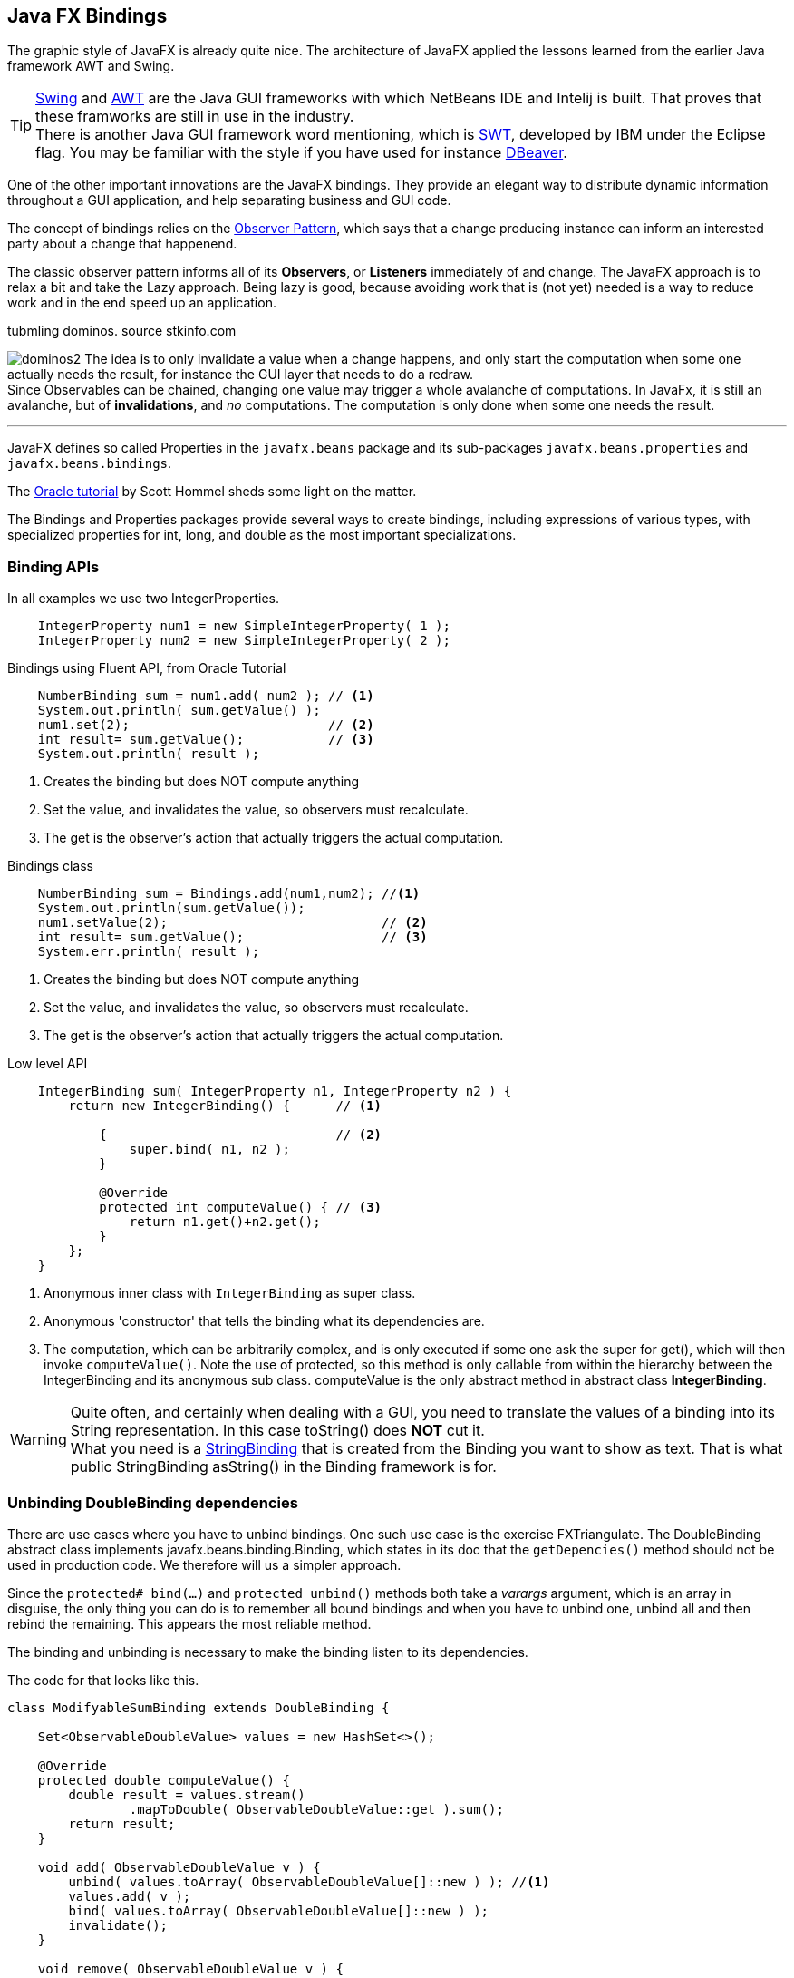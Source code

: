 == Java FX Bindings

The graphic style of JavaFX is already quite nice. The architecture
of JavaFX applied the lessons learned from the earlier Java framework AWT and Swing.

[TIP]
https://en.wikipedia.org/wiki/Swing_(Java)[Swing] and https://en.wikipedia.org/wiki/Abstract_Window_Toolkit[AWT] are the Java GUI
frameworks with which NetBeans IDE and Intelij is built.
That proves that these framworks are still in use in the industry. +
There is another Java GUI framework word mentioning, which is https://www.eclipse.org/swt/[SWT], developed by IBM under the Eclipse flag.
You may be familiar with the style if you have used for instance https://dbeaver.io/[DBeaver].

One of the other important innovations are the JavaFX bindings.
They provide an elegant way to distribute dynamic information throughout a
GUI application, and help separating business and GUI code.

The concept of bindings relies on the https://en.wikipedia.org/wiki/Observer_pattern[Observer Pattern],
which says that a change producing instance can inform an interested party about a change that happenend.

The classic observer pattern informs all of its *Observers*, or *Listeners* immediately of and change.
The JavaFX approach is to relax a bit and take the Lazy approach.
Being lazy is good, because avoiding work that is (not yet) needed is a way to reduce work and
in the end speed up an application.

.tubmling dominos. source stkinfo.com
image:dominos2.gif[role="thumb left related"]
The idea is to only invalidate a value when a change happens, and only start the computation when some one
actually needs the result, for instance the GUI layer that needs to do a redraw. +
Since Observables can be chained, changing one value may trigger a whole avalanche of computations.
In JavaFx, it is still an avalanche, but of [green]*invalidations*, and [green]_no_ computations. The computation is only done
when some one needs the result.

'''

JavaFX defines so called Properties in the `javafx.beans` package and its sub-packages `javafx.beans.properties` and `javafx.beans.bindings`.

The https://docs.oracle.com/javafx/2/binding/jfxpub-binding.htm[Oracle tutorial] by Scott Hommel sheds some light on the matter.

The Bindings and Properties packages provide several ways to create bindings, including expressions of various types,
with specialized properties for [blue]#int#, [blue]#long#, and [blue]#double# as the most important
specializations.

// simple Examples
// Fluent Api
=== Binding APIs

.In all examples we use two IntegerProperties.
[source,java]
----
    IntegerProperty num1 = new SimpleIntegerProperty( 1 );
    IntegerProperty num2 = new SimpleIntegerProperty( 2 );
----

.Bindings using Fluent API, from Oracle Tutorial
[source,java]
----
    NumberBinding sum = num1.add( num2 ); // <1>
    System.out.println( sum.getValue() );
    num1.set(2);                          // <2>
    int result= sum.getValue();           // <3>
    System.out.println( result );
----

<1> Creates the binding but does NOT compute anything
<2> Set the value, and invalidates the value, so observers must recalculate.
<3> The get is the observer's action that actually triggers the actual computation.


.Bindings class
[source,java]
----
    NumberBinding sum = Bindings.add(num1,num2); //<1>
    System.out.println(sum.getValue());
    num1.setValue(2);                            // <2>
    int result= sum.getValue();                  // <3>
    System.err.println( result );
----

<1> Creates the binding but does NOT compute anything
<2> Set the value, and invalidates the value, so observers must recalculate.
<3> The get is the observer's action that actually triggers the actual computation.

.Low level API
[source,java]
----
    IntegerBinding sum( IntegerProperty n1, IntegerProperty n2 ) {
        return new IntegerBinding() {      // <1>

            {                              // <2>
                super.bind( n1, n2 );
            }

            @Override
            protected int computeValue() { // <3>
                return n1.get()+n2.get();
            }
        };
    }
----

<1> Anonymous inner class with `IntegerBinding` as [blue]#super# class.
<2> Anonymous 'constructor' that tells the binding what its dependencies are.
<3> The computation, which can be arbitrarily complex, and is only executed if
some one ask the super for get(), which will then invoke `computeValue()`. Note the use of protected, so
this method is only callable from within the hierarchy between the IntegerBinding and its anonymous sub class.
computeValue is the only abstract method in [blue]#abstract class# *IntegerBinding*.

// asString() vs toString()

[WARNING]
Quite often, and certainly when dealing with a GUI, you need to translate the values of a binding into
its String representation. In this case [red]#toString()# does [big red]*NOT* cut it. +
What you need is a https://openjfx.cn/javadoc/16/javafx.base/javafx/beans/binding/StringBinding.html[StringBinding] that is created
from the Binding you want to show as text. That is what [blue]#public StringBinding asString()# in the Binding framework is for.


=== Unbinding DoubleBinding dependencies

There are use cases where you have to unbind bindings. One such use case is the exercise FXTriangulate.
The DoubleBinding abstract class implements [blue]#javafx.beans.binding.Binding#, which states in its doc that the `getDepencies()` method should not be used
in production code. We therefore will us a simpler approach.

Since the [blue]`protected# bind(...)` and [blue]`protected unbind()` methods both take a _varargs_ argument, which is an array in disguise,
the only thing you can do is to remember all bound bindings and
when you have to unbind one, unbind all and then rebind the remaining.
This appears the most reliable method.

The binding and unbinding is necessary to make the binding listen to its dependencies.

.The code for that looks like this.
[source,java]
----
class ModifyableSumBinding extends DoubleBinding {

    Set<ObservableDoubleValue> values = new HashSet<>();

    @Override
    protected double computeValue() {
        double result = values.stream()
                .mapToDouble( ObservableDoubleValue::get ).sum();
        return result;
    }

    void add( ObservableDoubleValue v ) {
        unbind( values.toArray( ObservableDoubleValue[]::new ) ); //<1>
        values.add( v );
        bind( values.toArray( ObservableDoubleValue[]::new ) );
        invalidate();
    }

    void remove( ObservableDoubleValue v ) {
        unbind( values.toArray( ObservableDoubleValue[]::new ) );
        values.remove( v );
        bind( values.toArray( ObservableDoubleValue[]::new ) );
        invalidate();
    }
}
----

<1> `Collection.toArray(IntFunction<T[]> generator)` is a method introduced in Java 11.

=== Caching bindings

Creating bindings is powerful but can still lead to a performance bottleneck. If you create bindings willy-nilly, it might very well
be that the same computation is done at several places and in a GUI screen redraw at almost the same time (or at least the reason) too.

To mitigate that problem, it can be wise to cache a binding once it's created, and serve out the same binding on each subsequent call.
A binding can have many *Listeners*, and it will dutifully inform all of them with either an invalidation call or change event.
The Bindings themselves cache the value of the (last) computation and serve that out until it is 'discarded' on an invalidate call.

[TIP]
The secret sauce in many speed optimizations is avoiding work. Thereby you avoid burning CPU cycles.
And burning them is useless when nobody really needs the result (yet). Being lazy is good, but
it needs some extra work from the programmer.


.Naive approach using computeIfAbsent.
[source,java]
----
    DoubleBinding lengthBinding( Line aLine ) { // <1>
        return lengthBindings
            .computeIfAbsent( aLine,
                l -> lengthBinding(
                      l.startXProperty(),
                      l.startYProperty(),
                      l.endXProperty(),
                      l.endYProperty()
                )
            );
    }
----

<1> We use the line object as key in the map

A naive approach to caching is to inspect a value for [blue]#null# and then instantiate one value when it is.
In this case, because both the creation of the cache entries and the retrieval of the vale take place on the event thread, this naive approach works.

.Caching a single value.
[source,java]
----
   /**
    * Cache for area binding.
    */
   private DoubleBinding areaBinding = null;

   /**
    * Create a binding to compute the area with a triangle determined by side
    * lengths a, b and c. This method consults the cache and has the value computed
    *
    * @return the area binding
    */
   final DoubleBinding areaBinding() {
       if ( areaBinding == null ) {
           areaBinding = areaBinding( distanceBinding( redCircle, greenCircle ), //<1>
                   distanceBinding( greenCircle, blueCircle ),
                   distanceBinding( blueCircle, redCircle ) );
       }
       return areaBinding;
   }
   // method that creates the binding is left as an exercise
----

<1> Compute the binding if not yet available.


[WARNING]
The approach of inspecting a value for null and then instantiating a new object when null is NOT threadsafe.
The approach works in this case, because it all happens on the event thread, on the same thread, so there will
be no interfering threads.



== Using SceneBuilder


When using https://gluonhq.com/products/scene-builder/#download[SceneBuilder] the idea is that you design the scene using SceneBuilder, which effectively
is a what you see is what you get FXML editor. The JavaFx, more specifically the FXML part
builds the graphical components or even the complete UI from such FXML files.

You can have multiple FXML files per application, much like you can have many scenes in a move or stage play.


There are various demos on Scenebuilder on youtube.

video::ij0HwRAlCmo[youtube, title=Creating a first App in Scene Builder,width=848, height=480]

video::knbw1MvMfBA[youtube, title=JavaFX Tutorial for Beginners 5 - Installing SceneBuilder and Integrating it into Netbeans IDE, width=848, height=480]

.Creating or updating the java controller from the FXML file.
image:MakeController.png[role="right thumb related"]
One of the most valuable tips from one of those videos is the fact that you can start with
scenebuilder and define your graphical components and methods in SceneBuilder and hence in the
fxml file and that then NetBeans IDE can _generate_ or *update* the controller for you.
Working in this way can help you avoid typing or (different) spelling errors.

=== Defining Widgets using FXML

You can use FXML to define whole scenes for your application, but also to make your own *specialized components*.
You can then layout them as you want and *import* them into SceneBuilder, where they behave like any other widget already available.
This allows you to extend the available choices, and make special widgets that can play nicely with something like a game or a planning application.

When you want to define your own component, you have to make a few changes to the FXML file and have the component class
load the FXML by itself.

.Typical FXML file for an application.
[source,xml]
----
<AnchorPane id="AnchorPane" fx:id="root" prefHeight="564.0" prefWidth="535.0" stylesheets="@stylesheet.css"
  >
</AnchorPane>
----

.With your own component, you have to define a `fx:root`. Example from FXTriangulator exercise.
[source,xml]
----
<fx:root type="javafx.scene.Group" xmlns="http://javafx.com/javafx/16" xmlns:fx="http://javafx.com/fxml/1">
    <Circle fx:id="redCircle" centerX="10.0" centerY="10.0" fill="RED" radius="5.0" />
    <Circle fx:id="greenCircle" centerX="400.0" centerY="10.0" fill="GREEN" radius="5.0" />
    <Circle fx:id="blueCircle" centerX="10.0" centerY="400.0" fill="BLUE" radius="5.0" />
    <Circle fx:id="centerCircle" fill="GREY" radius="5.0" />
   <Line id="redLine" fx:id="redLine" endX="10.0" endY="400.0" startX="400.5" startY="9.5" stroke="RED" />
   <Line id="greenLine" fx:id="greenLine" endX="10.0" endY="400.0" startX="10.0" startY="10.0" stroke="GREEN" />
   <Line id="blueLine" fx:id="blueLine" endX="10.0" endY="10.0" startX="400.0" startY="10.0" stroke="BLUE" />
   <Label fx:id="redLabel" text="a" />
   <Label fx:id="greenLabel" text="b" />
   <Label fx:id="blueLabel" text="c" />
   <Label fx:id="areaLabel" text="" />
</fx:root>
----

From the FXML file you can infer that the widget (in this case) is a specialized https://openjfx.cn/javadoc/16/javafx.graphics/javafx/scene/Group.html[java.fx.Group].
It can be any type that is a subclass of https://openjfx.cn/javadoc/16/javafx.graphics/javafx/scene/Parent.html[Parent] (including Parent),
if you want the widget to have sub-components.

Then in the Java file that is both controller and the subclass of the component you want to specialize, Group in the example.

.Class header of specialized widget.
[source,java]
----
public class Triangulator extends Group implements Initializable {

    @FXML
    Circle redCircle;
    @FXML
    Circle blueCircle;
    @FXML
    Circle greenCircle;


// stuff left out
    Triangulator( BindingBusiness bb ) {
        this.bb = bb;
        FXMLLoader fxmlLoader =
           new FXMLLoader( getClass().getResource( "triangulator.fxml" ) ); //<1>

        connectLoader( fxmlLoader ); //<2>

        try {
            fxmlLoader.load();
        } catch ( IOException exception ) {
            throw new RuntimeException( exception );
        }
    }

    final void connectLoader( FXMLLoader fxmlLoader ) { // <3>
        fxmlLoader.setRoot( this );
        fxmlLoader.setController( this );
    }

// more stuff left out
}
----

<1> Load the widgets fxml definitions. This will insert all @FXML  annotated  fields
and would attach the actions to the @FXML annotated methods.
<2> Connect [blue]*this* to the loaded FXML document.
<3> Use a final or private method to set the root and controller of the loaded object to this, to
   avoid the warning of exposing this in the constructor.

In the example widget we have three dots connected with lines. The dots are draggable, while the lines stay connected.
The lengths can be computed using Bindings and are thus automatically updated, and are shown next to the lines.

We will use such a widget in the next example.

.Library settings hidden behind a cog-wheel.
image:SceneBuilderLibraryCog.png[role="thumb left related"]
Importing into scenebuilder is then done using the tiny cog next to the search text-field labeled Library. When you choose *Jar/FXML Manager*, you can add
widget libraries like you would with maven or point at a library on you machine.

.Library Manager
image::SceenBuilderLibraryManager.png[]

